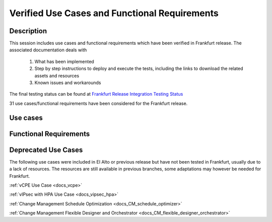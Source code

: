 .. This work is licensed under a Creative Commons Attribution 4.0
   International License. http://creativecommons.org/licenses/by/4.0

.. _docs_usecases:

Verified Use Cases and Functional Requirements
----------------------------------------------

Description
~~~~~~~~~~~
This session includes use cases and functional requirements which have been
verified in Frankfurt release. The associated documentation deals with

  1. What has been implemented
  2. Step by step instructions to deploy and execute the tests, including the
     links to download the related assets and resources
  3. Known issues and workarounds

The final testing status can be found at `Frankfurt Release Integration Testing
Status <https://wiki.onap.org/display/DW/2%3A+Frankfurt+Release+Integration+Testing+Status>`_

31 use cases/functional requirements have been considered for the Frankfurt release.

Use cases
~~~~~~~~~

.. csv-table:: use case table
   :file: usecases.csv
   :widths: 60,20,20
   :header-rows: 1

Functional Requirements
~~~~~~~~~~~~~~~~~~~~~~~

.. csv-table:: functional requirements table
    :file: functional-requirements.csv
    :widths: 60,20,20
    :header-rows: 1


.. csv-table:: 5G functional requirements table
    :file: functional-requirements-5g.csv
    :widths: 60,20,20
    :header-rows: 1


Deprecated Use Cases
~~~~~~~~~~~~~~~~~~~~

The following use cases were included in El Alto or previous release but have
not been tested in Frankfurt, usually due to a lack of resources.
The resources are still available in previous branches, some adaptations may
however be needed for Frankfurt.

:ref:`vCPE Use Case <docs_vcpe>`

:ref:`vIPsec with HPA Use Case <docs_vipsec_hpa>`

:ref:`Change Management Schedule Optimization <docs_CM_schedule_optimizer>`

:ref:`Change Management Flexible Designer and Orchestrator <docs_CM_flexible_designer_orchestrator>`
